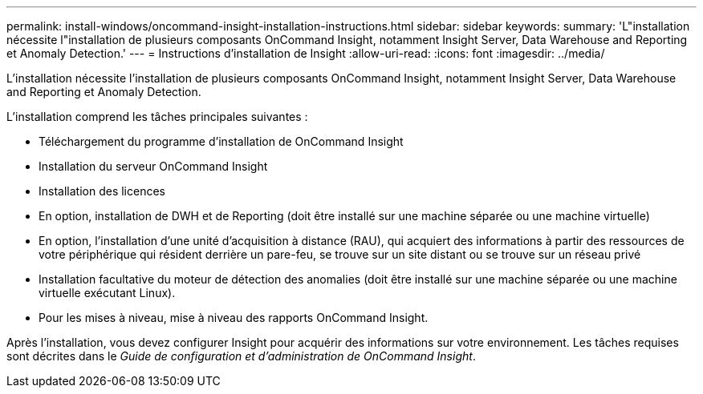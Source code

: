 ---
permalink: install-windows/oncommand-insight-installation-instructions.html 
sidebar: sidebar 
keywords:  
summary: 'L"installation nécessite l"installation de plusieurs composants OnCommand Insight, notamment Insight Server, Data Warehouse and Reporting et Anomaly Detection.' 
---
= Instructions d'installation de Insight
:allow-uri-read: 
:icons: font
:imagesdir: ../media/


[role="lead"]
L'installation nécessite l'installation de plusieurs composants OnCommand Insight, notamment Insight Server, Data Warehouse and Reporting et Anomaly Detection.

L'installation comprend les tâches principales suivantes :

* Téléchargement du programme d'installation de OnCommand Insight
* Installation du serveur OnCommand Insight
* Installation des licences
* En option, installation de DWH et de Reporting (doit être installé sur une machine séparée ou une machine virtuelle)
* En option, l'installation d'une unité d'acquisition à distance (RAU), qui acquiert des informations à partir des ressources de votre périphérique qui résident derrière un pare-feu, se trouve sur un site distant ou se trouve sur un réseau privé
* Installation facultative du moteur de détection des anomalies (doit être installé sur une machine séparée ou une machine virtuelle exécutant Linux).
* Pour les mises à niveau, mise à niveau des rapports OnCommand Insight.


Après l'installation, vous devez configurer Insight pour acquérir des informations sur votre environnement. Les tâches requises sont décrites dans le _Guide de configuration et d'administration de OnCommand Insight_.
